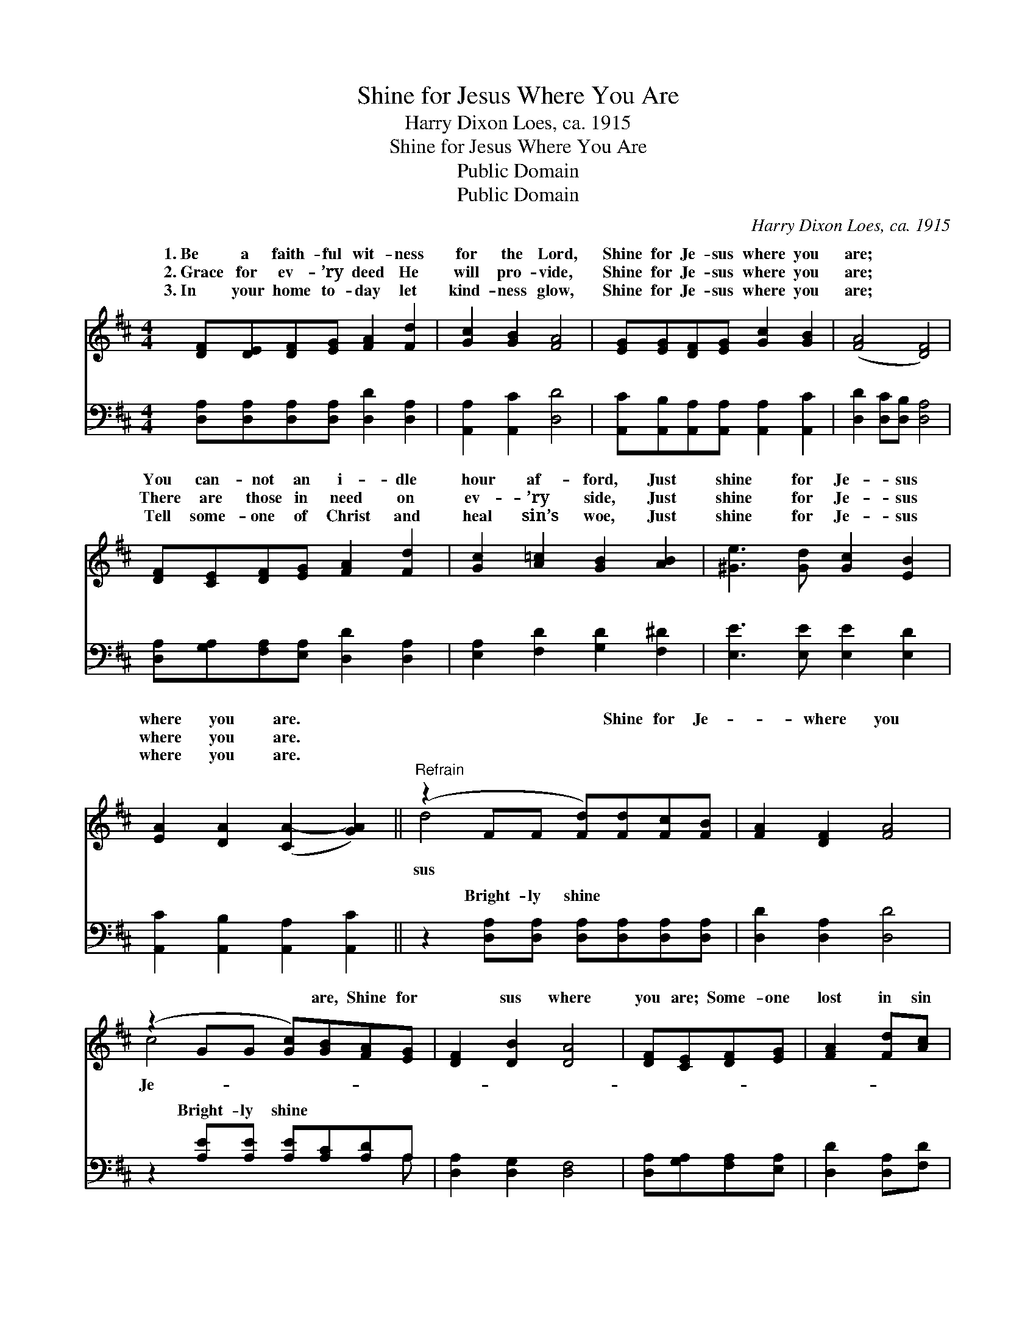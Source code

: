 X:1
T:Shine for Jesus Where You Are
T:Harry Dixon Loes, ca. 1915
T:Shine for Jesus Where You Are
T:Public Domain
T:Public Domain
C:Harry Dixon Loes, ca. 1915
Z:Public Domain
%%score ( 1 2 ) ( 3 4 )
L:1/8
M:4/4
K:D
V:1 treble 
V:2 treble 
V:3 bass 
V:4 bass 
V:1
 [DF][DE][DF][EG] [FA]2 [Fd]2 | [Gc]2 [GB]2 [FA]4 | [EG][EG][DF][EG] [Gc]2 [GB]2 | ([FA]4 [DF]4) | %4
w: 1.~Be a faith- ful wit- ness|for the Lord,|Shine for Je- sus where you|are; *|
w: 2.~Grace for ev- ’ry deed He|will pro- vide,|Shine for Je- sus where you|are; *|
w: 3.~In your home to- day let|kind- ness glow,|Shine for Je- sus where you|are; *|
 [DF][CE][DF][EG] [FA]2 [Fd]2 | [Gc]2 [A=c]2 [GB]2 [AB]2 | [^Ge]3 [Gd] [Gc]2 [EB]2 | %7
w: You can- not an i- dle|hour af- ford, Just|shine for Je- sus|
w: There are those in need on|ev- ’ry side, Just|shine for Je- sus|
w: Tell some- one of Christ and|heal sin’s woe, Just|shine for Je- sus|
 [EA]2 [DA]2 ([CA-]2 [GA]2) ||"^Refrain" (z2 FF [Fd])[Fd][Fc][FB] | [FA]2 [DF]2 [FA]4 | %10
w: where you are. *|* * * Shine for Je-|* where you|
w: where you are. *|||
w: where you are. *|||
 (z2 GG [Gc])[GB][FA][EG] | [DF]2 [DB]2 [DA]4 | [DF][CE][DF][EG] | [FA]2 [Fd][Ac] | %14
w: * * * are, Shine for|* sus where|you are; Some- one|lost in sin|
w: ||||
w: ||||
 [GB]2 [AB]2 [^Ge]2 [Bd]2 | (A2 AA c)ABc | [Fd]2 [Gd]2 [Fd]4 |] %17
w: you may guide to|glo- * * * ry, Shine for|where you are.|
w: |||
w: |||
V:2
 x8 | x8 | x8 | x8 | x8 | x8 | x8 | x8 || d4 x4 | x8 | c4 x4 | x8 | x4 | x4 | x8 | c4 G4 | x8 |] %17
w: ||||||||sus||Je-|||||Je- sus||
V:3
 [D,A,][D,A,][D,A,][D,A,] [D,D]2 [D,A,]2 | [A,,A,]2 [A,,C]2 [D,D]4 | %2
w: ~ ~ ~ ~ ~ ~|~ ~ ~|
 [A,,C][A,,B,][A,,A,][A,,A,] [A,,A,]2 [A,,C]2 | [D,D]2 [D,C][D,B,] [D,A,]4 | %4
w: ~ ~ ~ ~ ~ ~|~ ~ ~ ~|
 [D,A,][G,A,][F,A,][E,A,] [D,D]2 [D,A,]2 | [E,A,]2 [F,D]2 [G,D]2 [F,^D]2 | %6
w: ~ ~ ~ ~ ~ ~|~ ~ ~ ~|
 [E,E]3 [E,E] [E,E]2 [E,D]2 | [A,,C]2 [A,,B,]2 [A,,A,]2 [A,,C]2 || %8
w: ~ ~ ~ ~|~ ~ ~ ~|
 z2 [D,A,][D,A,] [D,A,][D,A,][D,A,][D,A,] | [D,D]2 [D,A,]2 [D,D]4 | %10
w: Bright- ly shine ~ ~ ~|~ ~ ~|
 z2 [A,E][A,E] [A,E][A,C][A,D]A, | [D,A,]2 [D,G,]2 [D,F,]4 | [D,A,][G,A,][F,A,][E,A,] | %13
w: Bright- ly shine ~ ~ ~|~ ~ ~|~ ~ ~ ~|
 [D,D]2 [D,A,][F,D] | [G,D]2 [F,^D]2 [E,E]2 [^G,E]2 | [A,E]2 [E,E][C,E] (ECDE) | %16
w: ~ ~ ~|~ ~ ~ Shine,|bright- ly shine * * * *|
 [D,D]2 [D,B,]2 [D,A,]4 |] %17
w: |
V:4
 x8 | x8 | x8 | x8 | x8 | x8 | x8 | x8 || x8 | x8 | x7 A, | x8 | x4 | x4 | x8 | x4 A,,4 | x8 |] %17
w: ||||||||||~|||||||

